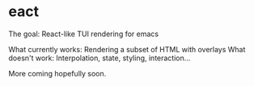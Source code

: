 * eact
The goal: React-like TUI rendering for emacs

What currently works: Rendering a subset of HTML with overlays
What doesn't work: Interpolation, state, styling, interaction...

More coming hopefully soon.
